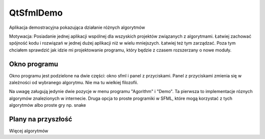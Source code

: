 QtSfmlDemo
===============================================================================

Aplikacja demostracyjna pokazująca działanie różnych algorytmów

Motywacja: Posiadanie jednej aplikacji wspólnej dla wszyskich projektów
związanych z algorytmami. Łatwiej zachować spójność kodu i rozwiązań w jednej
dużej aplikacji niż w wielu mniejszych. Łatwiej też tym zarządzać. Poza tym
chciałem sprawdzić jak idzie mi projektowanie programu, który będzie z czasem
rozszerzany o nowe moduły.

Okno programu
*******************************************************************************

.. image:: ../../Img/Projects/QtSfmlDemo_Window.png

Okno programu jest podzielone na dwie części: okno sfml i panel z przyciskami.
Panel z przyciskami zmienia się w zależności od wybranego algorytmu. Nie ma tu
wielkiej filozofii.

Na uwagę załugują jedynie dwie pozycje w menu programu "Agorithm" i "Demo".
Ta pierwsza to implementacje róznych algorymów znalezionych w internecie. 
Druga opcja to proste programiki w SFML, które mogą korzystać z tych algorytmów
albo proste gry np. snake

Plany na przyszłość
*******************************************************************************
Więcej algorytmów
